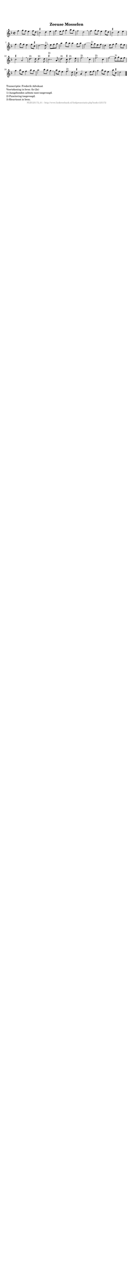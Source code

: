%
% produced by wce2krn 1.64 (7 June 2014)
%
\version"2.16"
#(append! paper-alist '(("long" . (cons (* 210 mm) (* 2000 mm)))))
#(set-default-paper-size "long")
sb = {\breathe}
mBreak = {\breathe }
bBreak = {\breathe }
x = {\once\override NoteHead #'style = #'cross }
gl=\glissando
itime={\override Staff.TimeSignature #'stencil = ##f }
ficta = {\once\set suggestAccidentals = ##t}
fine = {\once\override Score.RehearsalMark #'self-alignment-X = #1 \mark \markup {\italic{Fine}}}
dc = {\once\override Score.RehearsalMark #'self-alignment-X = #1 \mark \markup {\italic{D.C.}}}
dcf = {\once\override Score.RehearsalMark #'self-alignment-X = #1 \mark \markup {\italic{D.C. al Fine}}}
dcc = {\once\override Score.RehearsalMark #'self-alignment-X = #1 \mark \markup {\italic{D.C. al Coda}}}
ds = {\once\override Score.RehearsalMark #'self-alignment-X = #1 \mark \markup {\italic{D.S.}}}
dsf = {\once\override Score.RehearsalMark #'self-alignment-X = #1 \mark \markup {\italic{D.S. al Fine}}}
dsc = {\once\override Score.RehearsalMark #'self-alignment-X = #1 \mark \markup {\italic{D.S. al Coda}}}
pv = {\set Score.repeatCommands = #'((volta "1"))}
sv = {\set Score.repeatCommands = #'((volta "2"))}
tv = {\set Score.repeatCommands = #'((volta "3"))}
qv = {\set Score.repeatCommands = #'((volta "4"))}
xv = {\set Score.repeatCommands = #'((volta #f))}
\header{ tagline = ""
title = "Zeeuse Mosselen"
}
\score {{
\key d \minor
\relative g'
{
\set melismaBusyProperties = #'()
\time 2/2
\tempo 4=120
\override Score.MetronomeMark #'transparent = ##t
\override Score.RehearsalMark #'break-visibility = #(vector #t #t #f)
f'4 g8 f e4 f8 d \ficta cis2 d4 e f e8 f g4 a8 g f2 d2 \mBreak \bar "|"
f4 g8 f e4 f8 d \ficta cis2 d4 e f g8 f e4 f8 \ficta cis d2~ d8^"1)" \bar ":|" \bBreak
e8 f g | a4 bes8 a a4 g8 a f2~ f8^"1)" g8 e f d4 e8 f g4 f8 e \ficta cis2 a \mBreak \bar "|"
d4.^"2)" d8 d4.^"2)" d8 \ficta cis2..^"3)" a8 d4.^"2)" \ficta cis8 d4.^"2)" e8 f2.^"2)" \mBreak
c4 f2.^"2)" c4 f2~ f8^"1)" g8 e f g4 a8 e f4 a8 g a2 bes8 a g4 \mBreak \bar "|"
a8 f e4 f4.^"2)" d8 \ficta cis4 a d e8 f g4 a8 f e4 a8 \ficta cis, d2 \bar "|."
 }}
 \midi { }
 \layout {
            indent = 0.0\cm
}
}
\markup { \wordwrap-string #" 
Transcriptie: Frederik Advokaat

Voortekening in bron: fis (2x)

1) Aangebonden achtste noot toegevoegd.

2) Punctering toegevoegd.

3) Kwartnoot in bron.
"}
\markup { \vspace #0 } \markup { \with-color #grey \fill-line { \center-column { \smaller "NLB125172_01 - http://www.liederenbank.nl/liedpresentatie.php?zoek=125172" } } }

